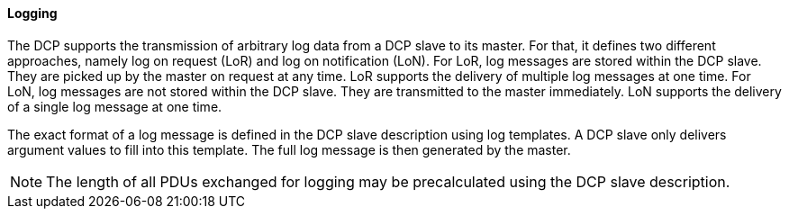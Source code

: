 ==== Logging
The DCP supports the transmission of arbitrary log data from a DCP slave to its master. For that, it defines two different approaches, namely log on request (LoR) and log on notification (LoN).
For LoR, log messages are stored within the DCP slave. They are picked up by the master on request at any time. LoR supports the delivery of multiple log messages at one time.
For LoN, log messages are not stored within the DCP slave. They are transmitted to the master immediately. LoN supports the delivery of a single log message at one time.

The exact format of a log message is defined in the DCP slave description using log templates. A DCP slave only delivers argument values to fill into this template. The full log message is then generated by the master.

NOTE: The length of all PDUs exchanged for logging may be precalculated using the DCP slave description.
